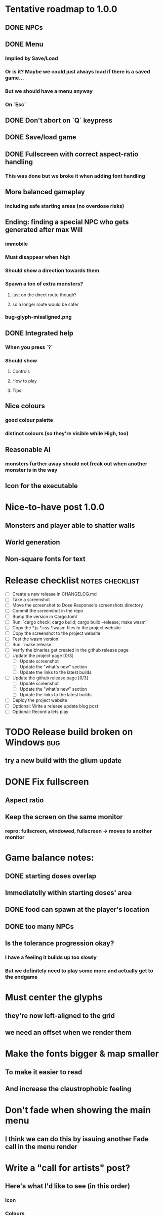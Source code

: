 * Tentative roadmap to 1.0.0
** DONE NPCs
CLOSED: [2018-01-25 Thu 13:05]
** DONE Menu
CLOSED: [2018-01-30 Tue 09:51]
*** Implied by Save/Load
*** Or is it? Maybe we could just always load if there is a saved game...
*** But we should have a menu anyway
*** On `Esc`
** DONE Don't abort on `Q` keypress
CLOSED: [2018-01-29 Mon 20:27]
** DONE Save/load game
CLOSED: [2018-02-03 Sat 08:23]
** DONE Fullscreen with correct aspect-ratio handling
CLOSED: [2018-02-04 Sun 10:09]
*** This was done but we broke it when adding font handling
** More balanced gameplay
*** including safe starting areas (no overdose risks)
** Ending: finding a special NPC who gets generated after max Will
*** immobile
*** Must disappear when high
*** Should show a direction towards them
*** Spawn a ton of extra monsters?
**** just on the direct route though?
**** so a longer route would be safer
*** bug-glyph-misaligned.png
** DONE Integrated help
CLOSED: [2018-01-25 Thu 13:05]
*** When you press `?`
*** Should show
**** Controls
**** How to play
**** Tips
** Nice colours
*** good colour palette
*** distinct colours (so they're visible while High, too)
** Reasonable AI
*** monsters further away should not freak out when another monster is in the way
** Icon for the executable
* Nice-to-have post 1.0.0
** Monsters and player able to shatter walls
** World generation
** Non-square fonts for text
* Release checklist                                         :notes:checklist:
- [ ] Create a new release in CHANGELOG.md
- [ ] Take a screenshot
- [ ] Move the screenshot to Dose Response's screenshots directory
- [ ] Commit the screenshot in the repo
- [ ] Bump the version in Cargo.toml
- [ ] Run: `cargo check; cargo build; cargo build --release; make wasm`
- [ ] Copy the *.js *.css *.wasm files to the project website
- [ ] Copy the screenshot to the project website
- [ ] Test the wasm version
- [ ] Run: `make release`
- [ ] Verify the binaries get created in the github release page
- [ ] Update the project page [0/3]
  - [ ] Update screenshot
  - [ ] Update the "what's new" section
  - [ ] Update the links to the latest builds
- [ ] Update the github release page [0/3]
  - [ ] Update screenshot
  - [ ] Update the "what's new" section
  - [ ] Update the links to the latest builds
- [ ] Deploy the project website
- [ ] Optional: Write a release update blog post
- [ ] Optional: Record a lets play
* TODO Release build broken on Windows                                  :bug:
** try a new build with the glium update
* DONE Fix fullscreen
CLOSED: [2018-02-04 Sun 10:08]
** Aspect ratio
** Keep the screen on the same monitor
*** repro: fullscreen, windowed, fullscreen -> moves to another monitor
* Game balance notes:
** DONE starting doses overlap
CLOSED: [2018-02-04 Sun 16:33]
** Immediatelly within starting doses' area
** DONE food can spawn at the player's location
CLOSED: [2018-02-04 Sun 16:33]
** DONE too many NPCs
CLOSED: [2018-02-04 Sun 17:48]
** Is the tolerance progression okay?
*** I have a feeling it builds up too slowly
*** But we definitely need to play some more and actually get to the endgame
* Must center the glyphs
** they're now left-aligned to the grid
** we need an offset when we render them
* Make the fonts bigger & map smaller
** To make it easier to read
** And increase the claustrophobic feeling
* Don't fade when showing the main menu
** I think we can do this by issuing another Fade call in the menu render
* Write a "call for artists" post?
** Here's what I'd like to see (in this order)
*** Icon
*** Colours
*** Font
*** Tiles
** Should post a demo
** Would prefer open formats
*** To keep with the open source spirit of the game
*** Something like CC-BY-SA sounds good
*** Must be available for commercial use (or at least licensed as such for me)
*** Expect zero profit but open to revenue sharing
** Post to:
*** website
*** twitter
*** g+
*** mastodon
*** maybe reddit?
* Store save in the right location for the system
** https://crates.io/crates/standard_paths
*** looks good but no mac support?
** https://crates.io/crates/xdg-basedir
* Show the next/prev page title in the help page                         :ui:
** Instead of the generic Next page / Previous page text
* "What is a roguelike?" help page                                       :ui:
** every life matters
** you'll be losing a lot
** but every death is an opportunity to learn
* Mouse support for menus                                                :ui:
* Show the current game build version in the main menu                   :ui:
** https://doc.rust-lang.org/cargo/reference/environment-variables.html
* Replace keyboard hints with a "press ? to help" msg?                   :ui:
* Investigate terminal backend
** Libraries:
*** https://crates.io/crates/termion
*** https://crates.io/crates/rustbox
*** https://crates.io/crates/easycurses
** Should be cross-platform
** Ideally no C deps (though I could live with that tbh)
* Use rect::Rectangle for the Rectangle drawcall                       :code:
* Use rect::Rectangle for Point::areas                                 :code:
* Split out the rendering functionality into a proper crate            :code:
** Call it "Charmed, I'm sure."
** Crates.io will be called "charmed"
* Disable cheating and all debug features in the published mode        :code:
** I'd like that to be a different thing from the debug/release builds though
** Say a new Cargo feature called `published`
** And that  would gate all the debug features
*** rather than the debug/release switch
** And actually rename CHEATING to DEBUG
* Add console printing to the wasm module
* Print out warnings if the js drawcalls and buffer capacities are exceeded
* Performance-tune the game
** minimise drawcalls and data transmission
** try to make sure we never have to grow our vectors
* NPCs should ignore monsters and destroy them when stepping on one    :idea:
** So this would make NPCs more like not even aware there are any monsters here
** But only when they are accompanying the player
* Pre-allocate the wasm drawcalls vecs better                          :code:
* Make `sort_drawcalls` more efficient? :code:
** I really don't like having two `reverse` calls in there
* Make the canvas drawing more performant                              :code:
** https://developer.mozilla.org/en-US/docs/Web/API/Canvas_API/Tutorial/Optimizing_canvas
** Think about reducing the Draw::Rectangle and Draw::Fade data footprint
*** by like emulating an enum or something
* Record a let's play
** would be nice to show the game in action
** people can watch it and see whether it's interesting for them
* Consider uploading "nightlies" somewhere
** We run CI on every push, let's copy the binaries somewhere
** So we can always get the latest build out to folks
** Theoretically, this could be super easy with wasm
* Make it more obvious when the player would overdose :design:ui:
** https://www.reddit.com/r/roguelikedev/comments/686dey/sharing_saturday_152/dgwl1go/
** see alphabetr's comment in that thread
** we could show the likelihood that a dose would result in overdose
** should add it to the how-to-play readme (and on the website)
** mention it in the let's play
** there's already an association between the white colour and overdose
*** let's use it
*** say when you stand next to a dose, it will blink between it's colour and white
*** and the rate of blinking will identify the likelihood that the dose will kill you
* Consider replacing Action Points with energy-based approach          :code:
** Basically, we'll want to be able to have NPCs move more slowly than the player
** So we need a speed system
** One such is described here:
*** http://journal.stuffwithstuff.com/2014/07/15/a-turn-based-game-loop/
** It's not necessarily about AP/Energy-based
*** we just need a way to be able to "build" some action up across turns
*** but it does kind of seem to me that maybe AP is not the right mental model here
*** because you don't generally store up APs (with a few exceptions)
** One place to use this would be: friendly NPCs more half as slow to be more approachable
*** Right now we just stop them when they're nearby
*** But it would be more lively/dynamic if they still moved just more slowly
* Have Anxieties be able to destroy the terrain                        :idea:
** I'd love to have a monster that does that
** And Anxiety is already red (the colour of the shattering explosion)
** Breaking a wall should take one turn so it's twice as slow as empty terrain
** And then we'd just give the same ability to the player with the "pickaxe"
* Special "gun" equipment                                              :idea:
** changes the movement behaviour:
When there is a monster in the direction of the movement (within 4
tiles), shoot a ray that kills all monsters in its path instead of
moving in that direction.
** infinite "ammo"
** can't be unequipped/dropped
** relatively rare (think jetpack in spelunky)
** takes 1 action point
* Special "pickaxe" equipment                                          :idea:
** can't be unequipped/dropped
** bumping into a solid/blocking tile (i.e. "tree") destroys it
** takes 1 action point
* Make the NPCs "angry" when you "hit" them                            :idea:
** Right now, nothing happens when you bump into them
** So instead, let's make them faded like when you get High for a few turns
* Irresistible doses don't always atract                           :bug:idea:
** Seems that when there is a normal dose in the irresistible area we can break free
** I'll need to test the exact parameters of this
** But maybe we'll want to keep it there as an "easter egg rule"?
* Add an icon to the generated executable on Windows
** window execs can have an icon embedded
** http://stackoverflow.com/questions/708238/how-do-i-add-an-icon-to-a-mingw-gcc-compiled-executable
* Rework the animation system                                          :code:
** Right now it's a bunch of boxed traits and we have to match on dose type
** It would be easier if we could just specify the type of animation to the dose and have a function produce the right struct
** We could also support multiple animations, which would let us compose a cross animation by:
*** square explosion of 1 diagonal area + 2 (or 4) horizontal animation lines
* The screen sometimes scrolls earlier than it should                   :bug:
** I've noticed this with horizontal scrolls, but it may be vertical too?
* Need to keep moving while waiting on the victory counter           :design:
** Right now, the best strategy is to dance around a save spot, doing nothing
** We need to force the player to keep moving
** Some ideas:
*** Get the monsters into a frenzy and start attacking the player
*** Only count "sobriety points" when a new ground is explored
**** This is hard to discover so I'm not keen
*** Give the player a goal they can achieve only while sober
**** Say talking to a family NPC
**** Show an arrow to the NPC?
* Change the High colours/effect
** Using the same colour as the doses makes them easy to miss
** Consider adding some orange or whatnot instead
** some inspiration: http://www.printmag.com/design-inspiration/acid-aesthetic-history-of-psychedelic-design/
* Show the anxiety counter in the UI                                :ui:idea:
** this will make it clearer to figure out that you want to keep hunting the Wills
** We can start by showing will with a decimal counter
** Or a "next will" progress bar
* Select the final font / fonts                                          :ui:
** http://programmingfonts.org/list
** FYI Hero Trap uses "Dejavu Sans, monospace" and it looks pretty neat
* Investigate adding sound to the game                                 :code:
** Not sure about ambient music, but sound effects might be neat
** We can look at rodio
*** https://crates.io/crates/rodio
* When there's no dose in sight and you're withdrawn, point in a general direction :idea:
** But only when you have no doses and no food
** I.e. this is to stop you from being completely fucked
** Because right now in that state you just have to wander randomly and hope
* Distribute the doses based on a pattern                       :mapgen:idea:
** First I thought just put them across some jagged lines the player can follow
** But how about doing a tree-like or better yet (since we're 2D) neuron-like structure?
** It would give some structure to the map, the centres would have interesting clusters
** And if the player ever figures it out, might be cool
* Items that could reduce the dose effect                              :idea:
** from strike:
#+BEGIN_QUOTE
Other ideas and dynamics that come to mind: antabus would contradict
alcohol, stims vs downers, psychedelics (and a bad trip, depending on
what you encounter while high, might lower your craving for a next
dose but hurt your peace of mind or other stats), add paranoia and
other stats, make the player's psychological and physiological
conditions more detailed and readable (feels like blundering in a
black box atm).
#+END_QUOTE
** don't need to think about this too hard for now
** just create an item called "antidose" (yep, antidote pun)
** read up on the stuff mentioned in the quote for inspiration
** but initially, just disable post-high withdrawal (and maybe switch to sober immediately)
** there are meds that ease withdrawal effects
*** so maybe you're still withdrawn, but the screen wouldn't go dark so much
*** and the fov would not reduce so much
*** and it'd take more time for you to die (or maybe you wouldn't die at all, just transition to sober)
* Spending a long time in the "normal" state can add Will :idea:
* Adding a bad trip                                                    :idea:
** Small chance of that happening
** But would make things actually worse for the duration of the dose
** What would happen if you took another dose by then?
*** normal High but you risk overdosing yourself
* Victory condition: dose ascension                                    :idea:
** from strike:
#+BEGIN_QUOTE
An alternate victory condition could be "Ascension". When you combine
all sorts of chemical fireworks flowing in your veins and brains just
the right way and don't die in the process, you'll unlock the secrets
of the mind and become a badass ghost! :o) Maybe there could be a
key/enabler/artifact or more steps and hints, depending on what theme
you wanna go with. Aliens might be interesting (like the mysterious
complex drug is secretly an alien tech, for instance). The game might
indicate how your body morphs funny and how you feel strange and "hear
voices" etc., pulling you in one direction or the other. I don't think
I can think of a third option. Except maybe if you wanted to take this
route and make the path to ascension more complex, add distractions
and false drugs that lure you astray and kill your brain cells, making
it more difficult or something. Perhaps dreamy entheogens versus hard
stims  or whatnot, I dunno. // do research to get inspiration, wiki
and psychonaut websites are gonna be a goldmine, I'd say :p
#+END_QUOTE
** That's basically fantasy land so I'm not sure how I feel about this
*** I kind of like the idea because it provides an addict victory condition
*** Doesn't necessarily be a fantasy (consider the "golden shot" or whatever it's called)
*** Train your will enough so you can collect doses and then down like a 100 at a same time?
* Victory condition: stable addict                                     :idea:
** Train yourself enough to be able to carry doses around
** Explore the world?
** Maybe find something that you wouldn't be able to otherwise
** "I've stopped smoking but I have a cigarette once a year"
* Make the doses more interesting                                    :design:
** Right now they're kind of bland: just increase SoM
** from strike:
#+BEGIN_QUOTE
perhaps pick one really interesting (or invent a new hypothetical one)
that has useable body and mind feedback for gameplay - sky's the
limit. But a generic "something you're addicted to" is too 'meh' for a
game. Some backstory would add a lot to the experience, too.
#+END_QUOTE
* Mouse support                                                        :idea:
** Click on an inventory item to use it
** Click on a path to step one way towards it?
* Consider using just the cardinal movement                            :idea:
** Diagonals are hard on the beginners
** Maybe a mouse?
* Add a tutorial or something                                          :idea:
** Either a help doc or a tutorial or something to help the beginners
* Medication or sobriety badges                                        :idea:
** Instead of the 12-step bullshit
** You could come visit these centres
*** they'd feed you and somehow help you to combat the addiction
*** you could get sobriety bonuses (e.g. will increase, etc.)
* Effects for gaining/losing will                                        :ui:
** graphics (render it as a bar)
** consider displaying the partial will
*** say you have `Will = 5` but you've also killed three Anxieties, so your Will is more like `5.3`
*** maybe display the equivalent of the `.3` portion as a lighter bit on the Will progress bar
*** and as it gets closer to `1.0` its colour would get closer and closer to the "real Will colour"
** sound
* Longer-term developments of the addiction/state of mind            :design:
** like what can you do if you put off getting doses for long
** what happens when your tolerance builds up
** ideally, I'd like the gameplay to change substantially as you progress based on how you play
** also ideally with like different "gameplay curves" -- but all systems driven
* Get a small amount of "food effect" (SoM points when not high) on killing a Hunger :idea:
** Could encourage players to seek them out
** But it's obviously dangerous
** And it may cost you food if you overestimate (which fits fighting hunger)
* Ideas about the main scope / goals of the game                     :design:
Finding out food and collecting it is good. More items to collect? Maybe stuff
that changes the gameplay in some way? Like the items in spelunky.

We should have some endgoal. Thematically, I can only thinking of curing the
addiction, but that seems like something of an optional difficult goal (e.g.
Hell in Spelunky). And anyway, how are we going to deal with this? Some items to
find/pick up? I was thinking something like the 12 step program but that isn't
bullshit.

Maybe finding people and getting their forgiveness/acceptance? And/or more
generally: dealing with your past.

Maybe in terms of the non-curing way... I don't know. What does an addict want?
Read through the wiki and some real stories? Despite the Marla Daniels quote,
I'd like there to be a way to complete the game. Something that keeps you exploring.

Or let's make it a survival/exploration sim. That would put a lot of the game
into the worldgen (and systems) but it seems like it could fit this. Consider
e.g. removing almost all monsters from an area, see how it plays.

Anyway, let's start with making the world bigger then one screen without actually
changing anything else at the moment. And then play it for a while and see what happens.

* Depression only moves by 2 squares when following the player         :idea:
** When idle, it would only have 1 action point
** This ties into a more general idea of idle monsters and more complex AI
* Monsters that can modify the environment                             :idea:
** unblock passages
** block passages
** teleport the player?
* Gameplay beyond the first screen
** We need a greater pressure for exploration and leaving the area.
*** In my current playthroughs I just never care enough to leave.
*** consider tweaking the intoxication gain and drop to create stronger pressure
** Add different worlds the player can go to when leaving the map
*** this could either be completely random
*** or there may be a fixed or semi-fixed sequence (e.g. 2 tree worlds, than two other worlds, then three different worlds, etc.)
*** Some notes on different world generation:
http://gamedev.stackexchange.com/questions/31241/random-map-generation/31245#31245
** consider restricting the possible ways to leave the map
** Split a large map into sections generaded from the initial seed and their positions from center
*** My (probably fast) ad-hoc concoction:
#+BEGIN_SRC
fn position_based_seed(initial_seed: u32, x: i32, y: i32) -> u32 {
    let high = (x as u16) as u32;
    let low = (y as u16) as u32;
    let encoded_pos = high << 16 | low;
    initial_seed ^ encoded_pos
}
#+END_SRC
**** fast but produces low values for low inputs
*** Better: just feed the inputs through a hash
*** Maybe use the integer hash function by Thomas Wang
*** http://web.archive.org/web/20071223173210/http://www.concentric.net/~Ttwang/tech/inthash.htm
* More effects on High                                                 :idea:
** monsters get weaker (Dempression moving by one step per turn)
** dynamic / changing environment?
* Don't allow suicide (if there's a way to avoid it)                     :ui:
** e.g. fatfingering the arrow when the Depression is near
* save & exit/load game                                                  :ui:
** see how nethack 4 does it:
** https://www.reddit.com/r/roguelikedev/comments/3jk3xm/faq_friday_20_saving/
** could we use something similar?
* Display the player's explored area on death                            :ui:
** As in, how many tiles they've explored
** Might be a bit tricky to calculate
** But it's another neat potential score thingy
** Isn't this more or less the same thing as the number of turns?
*** Not really -- this penalizes staying on the same place too long
* Pure terminal renderer                                                 :ui:
** We've already added a PoC using Rustbox
** Alternative library: Termion
*** http://ticki.github.io/blog/making-terminal-applications-in-rust-with-termion/
** TODO Refresh the screen on restart
** TODO Refresh the screen on motion
** TODO Add colours
** TODO Make the engines switchable (instead of running side by side)
** TODO Handle debug messages
*** Write them to log or something?
*** Or maybe just ignore that issue once the terminal is an optional thing
* Fade out Shadows & Voices when dying after attack                      :ui:
** fade to Color{r: 0, g: 0, b: 0} in 400ms
* Doses should show a glowing animation                                  :ui:
** i.e. moving between two corolurs
* Better display the movement of D monsters                              :ui:
** they're moving too fast currently (FPS dependent)
** we should show a path trail
** and also slow them down (visually -- so like they move every say 200ms, not every tick)
** this works now in the cheat mode but it's ugly
** we'll probably need to fade the "trail" out or something
* Smooth-out animations for the fade-out when growing Withdrawn          :ui:
** right now, they are discrete: from fade 50 to 45 in one frame
** better make it a fade animation of say 50ms or so
* Change the rate of the `High` animation based on intoxication          :ui:
** (very high: fast-paced, should slow down on the way to sobriety)
* Make the graphics on Overdose death glitchy                            :ui:
* Better radious / FoV calculation                                     :code:
Instead of looking at the points' coordinates, look at the actual (pixel) space
each tile represents. The tiles are not points but squares with an area. This
should provide a visually better result (but will be harder to compute).
* Pick a good colour palette                                             :ui:
** Fun16 by DawnBringer
*** http://pixeljoint.com/pixelart/95350.htm
** DB32 by DawnBringer
*** http://pixeljoint.com/forum/forum_posts.asp?TID=16247
** Arne's 16-bit palette:
*** http://androidarts.com/palette/16pal.htm
** Paul Tol's palette for colour blind people
*** https://personal.sron.nl/~pault/
** A colour wheel for generating palettes
*** http://paletton.com/
* Add the Marla Daniels quote                                            :ui:
** When the game is launched and there aren't any saves, it should just jump into the play
*** (that was the genius of Braid)
*** (we can use the unexplored area to show help/hints)
** Any other time, we'll show the menu with the quote & the load-game option
** Possibly, we may show it during player's death, if it makes sense
* Effects when being hit/death                                           :ui:
** colour fade (or something) on stun, removed will, death, etc.
** sound
* Change player's colour on stunned/panicked                             :ui:
* Make sure we're accessible to colour blind people                      :ui:
** Means a terminal mode
** Make sure the cursor always stays at the player character's position
* Use a config file                                                    :code:
** The game's configuration will be portable and relatively easy to modify
** We could use libtcod's config
*** http://doryen.eptalys.net/data/libtcod/doc/1.5.1/html2/parser_run.html?c=true
*** not portable if we ever switch to other backengs (like glium)
**** which we did
** Probably something like TOML instead
*** Has a solid Rust implementation (because Cargo)
*** Supports comments
*** Fairly easy to read & edit
*** Can we update it while preserving comments?
** Examples:
*** font path
*** font size
*** fullscreen (yes/no)
*** key bindings
*** colour-blind mode (yes/no)
*** location to the replays
*** location to the saved games?
* Notes on screen casts/recording
** Use Kazam
** Make sure the FPS are set to 60
** It makes smooth clean .mp4 videos with no warnings from MPV during playback
* Archive                                                           :ARCHIVE:
** DONE Taking a dose must always save from Depression
CLOSED: [2016-10-07 Fri 21:25]
:PROPERTIES:
:ARCHIVE_TIME: 2016-10-07 Fri 21:25
:END:
** DONE Eating food must always save from Derpession
CLOSED: [2016-10-07 Fri 21:25]
:PROPERTIES:
:ARCHIVE_TIME: 2016-10-07 Fri 21:25
:END:
** DONE Background around a dose should glow in the Irresistible radius
CLOSED: [2016-10-07 Fri 22:18]
:PROPERTIES:
:ARCHIVE_TIME: 2016-10-07 Fri 22:18
:END:
** DONE Remove the duplicate irresistible radius formula calculation
CLOSED: [2016-10-08 Sat 13:10]
:PROPERTIES:
:ARCHIVE_TIME: 2016-10-08 Sat 13:10
:END:
** DONE Remove the duplicate coordinates projection calculation in irresistible dose
CLOSED: [2016-10-08 Sat 13:22]
:PROPERTIES:
:ARCHIVE_TIME: 2016-10-08 Sat 13:22
:END:
** DONE CRASH when going somewhere left
CLOSED: [2016-10-08 Sat 14:29]
:PROPERTIES:
:ARCHIVE_TIME: 2016-10-08 Sat 14:29
:END:
cargo run -- replay-2016-10-08T13\:20\:21.431
** DONE Finer indicator of the state of mind
CLOSED: [2016-12-05 Mon 22:25]
:PROPERTIES:
:ARCHIVE_TIME: 2016-12-05 Mon 22:25
:END:
*** let's split the three states (high, sober, withdrawal)
*** have a progress bar for each
*** you replenish high by doses, when it drops to zero -> withdrawal
*** you replenish sober & withdrawal with food
*** normal going to zero -> withdrawal
*** withdrawal going to zero -> death
*** withdrawal going up -> sober
** DONE UI: make the sidebar a different colour so it's visually distinct
CLOSED: [2016-12-05 Mon 23:32]
:PROPERTIES:
:ARCHIVE_TIME: 2016-12-05 Mon 23:32
:END:
** DONE BUG: Crash on overdose
CLOSED: [2016-12-06 Tue 00:27]
:PROPERTIES:
:ARCHIVE_TIME: 2016-12-06 Tue 00:27
:END:
** DONE BUG: The screen doesn't move when going to the right edge
CLOSED: [2016-12-08 Thu 20:31]
:PROPERTIES:
:ARCHIVE_TIME: 2016-12-08 Thu 20:31
:END:
*** And but the world there still exist, so a Depression can kill you without you seeing it coming
** DONE The FOV circle should never extend beyond the edge of the screen
CLOSED: [2016-12-08 Thu 20:31]
:PROPERTIES:
:ARCHIVE_TIME: 2016-12-08 Thu 20:32
:END:
*** I.e. the player should always be able to see the full extent of their field of view
*** Which means we should trigger the screen scroll before that happens
*** And to make things predictable, let's scroll precisely when the field of view would be outside
*** That way the player can learn & anticipate it instead of being surprised
** DONE A high-enough Will will let you pick up & carry doses in your inventory
CLOSED: [2016-12-09 Fri 00:20]
:PROPERTIES:
:ARCHIVE_TIME: 2016-12-09 Fri 00:20
:END:
*** DONE Differentiate between normal and strong doses
CLOSED: [2016-12-08 Thu 23:53]
*** DONE But if it drops below that limit and you're carrying, you'll automatically consume a dose every turn, which will likely kill you.
CLOSED: [2016-12-09 Fri 00:20]
** DONE Victory condition: cure addiction
CLOSED: [2016-12-09 Fri 21:53]
:PROPERTIES:
:ARCHIVE_TIME: 2016-12-09 Fri 21:53
:END:
*** Do *something* that will cure the addiction somehow
*** Read up on curing addiction and see if there's any inspication
*** how about reaching max will & spending certain amount of time being sober?
**** when you reach max Will, we'll show a progress bar towards victory
**** going to Withdrawal or High will reset the bar
** DONE BUG: Large doses have no irresistible area
CLOSED: [2016-12-11 Sun 17:36]
:PROPERTIES:
:ARCHIVE_TIME: 2016-12-11 Sun 17:37
:END:
** Reduce the max Will to 5
:PROPERTIES:
:ARCHIVE_TIME: 2016-12-11 Sun 21:18
:END:
*** We'll have to re-balance everything ultimately anyway
*** But given the content in the game right now, 5 is much more likely to get you anywhere
** DONE Slightly increase the normal dose frequency?
CLOSED: [2016-12-11 Sun 21:19]
:PROPERTIES:
:ARCHIVE_TIME: 2016-12-11 Sun 21:19
:END:
*** We'll have to re-balance everything ultimately anyway
*** But maybe having more doses would be a nice way to prevent early deaths and show tolerance increase
** DONE tcod-rs wrong asserts in console::root::rect
CLOSED: [2016-12-12 Mon 23:04]
:PROPERTIES:
:ARCHIVE_TIME: 2016-12-12 Mon 23:04
:END:
*** Unable to fill the last column and row because of an incorrect assert
*** Log a github issue
*** DONE Fix upstream
CLOSED: [2016-12-12 Mon 23:04]
*** DONE Remove the dimensions - (1, 1) workaround in engine.rs
CLOSED: [2016-12-12 Mon 23:04]
** DONE tcod-rs missing get_default_background color:
CLOSED: [2016-12-12 Mon 23:04]
:PROPERTIES:
:ARCHIVE_TIME: 2016-12-12 Mon 23:04
:END:
*** Log a github issue
*** DONE Fix upstream
CLOSED: [2016-12-12 Mon 23:04]
*** DONE Remove the tcod_sys unsafe workaround in engine.rs
CLOSED: [2016-12-12 Mon 23:04]
** DONE BUG: Hunger is harmless while High
CLOSED: [2016-12-13 Tue 16:34]
:PROPERTIES:
:ARCHIVE_TIME: 2016-12-13 Tue 16:34
:END:
** DONE Code improvement: helper functions to RangedInt
CLOSED: [2016-12-13 Tue 19:01]
:PROPERTIES:
:ARCHIVE_TIME: 2016-12-13 Tue 19:01
:END:
*** is_max(&self) -> bool
*** set_to_min(&mut self)
*** set_to_max(&mut self) -- are we actually using this one??
** DONE End-goal
CLOSED: [2016-12-14 Wed 13:48]
:PROPERTIES:
:ARCHIVE_TIME: 2016-12-14 Wed 13:48
:END:
*** We've implemented a victory condition now and have a few more fleshed out -- closing this
*** Play until you die is fun while testing but we should have something to achieve
*** Something along the lines of 12 steps?
**** though I'm not fond of those
**** but like some discrete steps/things to find
**** multiple endings? Fixing your addiction being the hardest one.
** Overdose doesn't seem to be having any effect                       :bug:
:PROPERTIES:
:ARCHIVE_TIME: 2016-12-30 Fri 19:00
:END:
*** When debugging, `player.alive()` is clearly false on overdose
*** But the GUI nor the game seem to pick up on it
** DONE Handle the monsters issue                                     :code:
CLOSED: [2017-01-06 Fri 22:24]
:PROPERTIES:
:ARCHIVE_TIME: 2017-01-06 Fri 22:24
:END:
Before the new World order, all the monsters were held in a single Vec
that was separate from the level, but the Level had a map of Position
-> Monster ID.

That way, we could mutably iterate over the monsters for their AI
routines while being able to look at the surrounding area including
monsters that would block movement/pathfinding, etc.

Right now, the monsters are stored within each World Chunk though.

That means to iterate over the monsters, we need to borrow the whole
World mutably, which precludes looking at the level or surrounding
chunks.

Requirement:

1. A monster sees the player nearby in another chunk
2. It finds a path (not trampling over other monsters) towards the player
3. It walks the path step by step
4. It hits the player
5. After the attack, it disappears


Rough code outline:

For each monster visible area + 10 tiles:
    - run monster AI:
      - check distance to player
      - howl
      - find path towards the player
    - do the action AI decided (walk, attack, wait)
      (needs to happen before we process the next monster)
      (may involve moving to another chunk)

- We want to chunkify the monsters and items and everything else, too


let monster_positions = world.monster_positions_within_area(left_top - 10, bottom_right + 10).collect();
for pos in monster_positions {
    let (ai, action) = {
        let monster = world.monster_on_pos(pos).clone();  // NOTE: this frees the world borrow
        monster.act(player_pos, world, rng)  // NOTE: this is read-only action so the clone is all right
    };

    // TODO: assign the AI state here!
    // TODO: process the action here!
}


Potential solutions:

1. Iterate internally, process monsters with a callback

We do this for the rendering currently.

2. Process monsters immutably, return a list of actions to be performed later.

This is the general idea in gamedev, but would the fact that the world
needs to be mutable interfere here?

Also, one monster's movement can block another one following it. So we
should probably process the monsters one by one.

3. Analogous to what we do now: keep monsters separately, update the
   world when their position changes

This will require making the Monsters vector availeble to World for
writing or for the chunks to be created explicitly (so we can add the
newly-generated monsters to the main Vec).
** DONE The Depression only moves by one space                         :bug:
CLOSED: [2017-01-06 Fri 22:43]
:PROPERTIES:
:ARCHIVE_TIME: 2017-01-06 Fri 22:43
:END:
** DONE The intoxication animation is no longer visible                :bug:
CLOSED: [2017-01-07 Sat 23:16]
:PROPERTIES:
:ARCHIVE_TIME: 2017-01-07 Sat 23:16
:END:
** DONE The initial player's area is no longer safer + food and doses  :bug:
CLOSED: [2017-01-09 Mon 19:58]
:PROPERTIES:
:ARCHIVE_TIME: 2017-01-09 Mon 19:58
:END:
** DONE CRASH                                                          :bug:
CLOSED: [2017-01-09 Mon 20:15]
:PROPERTIES:
:ARCHIVE_TIME: 2017-01-09 Mon 20:15
:END:
*** cargo run -- replays/replay-2017-01-09T20-08-08.261
*** 'Monster should exist on this position'
** DONE Make the map "infinitely large"                          :code:idea:
CLOSED: [2017-01-12 Thu 11:20]
:PROPERTIES:
:ARCHIVE_TIME: 2017-01-12 Thu 11:20
:END:
*** We have an artificial limit on the map size now
*** Basically because of performance issues
*** I've frequently bumped into the end of the map
*** So let's fix the performance and make the map big enough size
** DONE Intoxication animation should not be visible on death          :bug:
CLOSED: [2017-01-12 Thu 17:28]
:PROPERTIES:
:ARCHIVE_TIME: 2017-01-12 Thu 17:29
:END:
** DONE Add vi-keys                                                :feature:
CLOSED: [2017-01-17 Tue 00:01]
:PROPERTIES:
:ARCHIVE_TIME: 2017-01-17 Tue 00:01
:END:
*** h/j/k/l mean left/down/up/right
*** y/u mean top-left/top-right
*** n/m mean bottom-left/bottom-right
** DONE The game hangs in some circumstances for some reason           :bug:
CLOSED: [2017-01-19 Thu 21:57]
:PROPERTIES:
:ARCHIVE_TIME: 2017-01-19 Thu 21:57
:END:
*** replay: BUG-hang.txt
*** not sure why yet, but when it runs, it needs to be `kill -9`d
*** When the path to the target is blocked, the algorithm tries to explore the entire world.
*** Fixed by setting an upper limit to the amount of calculations it does.
** DONE Add fullscreen on pressing Alt + Enter                     :ui:code:
CLOSED: [2017-01-28 So 15:55]
:PROPERTIES:
:ARCHIVE_TIME: 2017-01-28 So 15:55
:END:
*** We used to have it but had to disable it during the multiple backends work
*** How do we set it? It's not a draw call per se
*** Maybe have another vec for "engine commands"? What else would we do there though?
** DONE The colours in the glium backend look washed compared to tcod/piston :bug:
CLOSED: [2017-02-01 St 08:46]
:PROPERTIES:
:ARCHIVE_TIME: 2017-02-01 St 08:46
:END:
** DONE Fade and Rectangle are not implemented for the glium backend   :bug:
CLOSED: [2017-02-01 St 21:02]
:PROPERTIES:
:ARCHIVE_TIME: 2017-02-01 St 21:02
:END:
** DONE Compile the rendering backends conditionally                  :code:
CLOSED: [2017-02-02 Čt 18:41]
:PROPERTIES:
:ARCHIVE_TIME: 2017-02-02 Čt 18:41
:END:
*** Use cargo features to select which backends (tcod, rustbox, glium, piston) to even compile
*** Would make things easier for clone/cargo run and distribution
*** Glium is going to be the default
*** In the end, I'll probably ditch everything else, but it'll be useful for comparison for now
** DONE The glium backend blends dots (empty space) with whatever else is there :bug:
CLOSED: [2017-02-03 Pá 16:30]
:PROPERTIES:
:ARCHIVE_TIME: 2017-02-03 Pá 16:30
:END:
** DONE The glium backend doesn't pass FPS to the update function      :bug:
CLOSED: [2017-02-04 So 18:18]
:PROPERTIES:
:ARCHIVE_TIME: 2017-02-04 So 18:19
:END:
** DONE The SoM bar is no longer visible                               :bug:
CLOSED: [2017-02-04 So 18:54]
:PROPERTIES:
:ARCHIVE_TIME: 2017-02-04 So 18:54
:END:
*** Did we miss that with the latest reordering?
** DONE The explosion animation shows lower area than it actually has  :bug:
CLOSED: [2017-02-04 So 20:11]
:PROPERTIES:
:ARCHIVE_TIME: 2017-02-04 So 20:11
:END:
** DONE Improve the statistics we gather                              :code:
CLOSED: [2017-02-05 Ne 16:20]
:PROPERTIES:
:ARCHIVE_TIME: 2017-02-05 Ne 16:20
:END:
*** DONE option to replay at full speed (so we don't get the idle stats)
CLOSED: [2017-02-05 Ne 16:20]
*** DONE calculate & display mean and average durations
CLOSED: [2017-02-05 Ne 15:26]
*** DONE keep track of wider variety of the worst time offenders
CLOSED: [2017-02-05 Ne 15:26]
** DONE Replays are sometimes broken                                   :bug:
CLOSED: [2017-02-06 Po 21:12]
:PROPERTIES:
:ARCHIVE_TIME: 2017-02-06 Po 21:12
:END:
*** I don't know why but sometimes the replay functionality is broken
*** so the playback behaves differently from the original play
** DONE The monster's path is recalculated every turn                  :bug:
CLOSED: [2017-02-07 Út 19:39]
:PROPERTIES:
:ARCHIVE_TIME: 2017-02-07 Út 19:39
:END:
*** With the path visualisation, it's clearly visible now
*** Every turn, the monster choses a random path and recalculates
*** Thus, making their movement basically equally random as before only much slower ffs
** DONE Depression sometimes doesn't follow the player                 :bug:
CLOSED: [2017-02-07 Út 20:29]
:PROPERTIES:
:ARCHIVE_TIME: 2017-02-07 Út 20:29
:END:
*** Sometimes I see it (and it should see me) and it just stands there
*** I'm guessing it's something to do with the world chunks
**** Could be pathfinding, too but I don't remember it being a problem before the chunks
*** Actually, it looks like it's just the depression moving there and back
*** And we see it because the visibility limit can be greater
*** So really, the monsters should all just set a more distant target and follow it
*** Instead of moving randomly
** DONE High score for the number of doses collected                  :idea:
CLOSED: [2017-02-08 St 16:19]
:PROPERTIES:
:ARCHIVE_TIME: 2017-02-08 St 16:23
:END:
*** Would be a cool incentive for the end game
*** The players might even consider prolonging it
*** While obviously carrying danger because of the loss of Will and Depressions
** DONE Track the continuous High                                     :idea:
CLOSED: [2017-02-08 St 16:19]
:PROPERTIES:
:ARCHIVE_TIME: 2017-02-08 St 16:23
:END:
*** think of something that would make the player want to not break the cycle
*** Show at the end of the game screen
** Random chance that explosion destroys a wall, too?
:PROPERTIES:
:ARCHIVE_TIME: 2017-02-08 St 16:28
:END:
*** I think this is superseded by the horizontal/diagonal ray doses
** Ghost-like NPC becoming corporeal                                  :idea:
:PROPERTIES:
:ARCHIVE_TIME: 2017-02-08 St 16:29
:END:
*** When being High, the player would see these ghost NPCs moving through the world
*** When being sober, they'd become more and more corporeal
*** Could point the player towards interesting places/end-game conditions, etc.
** Limited map size that the player has to explore [map alternative]
:PROPERTIES:
:ARCHIVE_TIME: 2017-02-08 St 16:30
:END:
*** spanning multiple screens
*** but not infinite
*** we'd have some sort of goal to find/accomplish there
*** that would simplify our entity handling and mapgen
*** The screen would be a view into that map
**** still need to figure out how to move inbetween screens
** DONE Idle monsters select more distant destinations                :idea:
CLOSED: [2017-02-08 St 16:30]
:PROPERTIES:
:ARCHIVE_TIME: 2017-02-08 St 16:30
:END:
*** This should make it seem more realistic
*** No longer just moving randomly back and forth
** improve level generator not to create blocked entities
:PROPERTIES:
:ARCHIVE_TIME: 2017-02-08 St 16:30
:END:
*** Actually, with the wall-destroying ray-based doses, we can just keep it in
*** The player would look for means of destroying the wall if it had food/dose/anxiety in
** DONE Better effects on player's death                                :ui:
CLOSED: [2017-02-08 St 16:32]
:PROPERTIES:
:ARCHIVE_TIME: 2017-02-08 St 16:32
:END:
*** Fade out to red/black completely
*** Uncover the entire map (with a reverse fade)
**** with full colours
**** showing player's corpse
** DONE Maybe have a notion of a Timer struct?                        :code:
CLOSED: [2017-02-08 St 16:41]
:PROPERTIES:
:ARCHIVE_TIME: 2017-02-08 St 16:41
:END:
*** first pass just set the time and drop to zero.
*** no need to store (maximum, elapsed) Durations then
** The "High" animation just kills the framerate on uncovered screen  :code:
:PROPERTIES:
:ARCHIVE_TIME: 2017-02-08 St 16:41
:END:
** DONE Add a new type of dose with different effects                 :idea:
CLOSED: [2017-02-08 St 21:41]
:PROPERTIES:
:ARCHIVE_TIME: 2017-02-08 St 21:41
:END:
*** it would show as a different letter
*** with a different colour (red?)
*** it's own tolerance
*** different effect on consumption (not explosion)
**** how about shooting rays in cardinal / diagonal directions?
**** could be two versions of the "same type" just like normal/strong dose now
**** the rays would destroy everything in their path -- including walls
**** the characters would be `+` and `x` for cardinal and diagonal rays
*** Implemented the `+` dose, adding the other one as a separate item
** DONE Add a Diagonal Shattering Dose                                :idea:
CLOSED: [2017-02-16 Čt 17:02]
:PROPERTIES:
:ARCHIVE_TIME: 2017-02-16 Čt 17:03
:END:
*** Similar to the CardinalDose its explosion destroys everything in its path
*** But the explosion moves in the diagonal lines
** DONE Make the shattering doses' irresistible area different        :idea:
CLOSED: [2017-02-16 Čt 19:27]
:PROPERTIES:
:ARCHIVE_TIME: 2017-02-16 Čt 19:27
:END:
*** They have basically the same area as the small doses right now
*** It would be really neat if they were something inbetween
** DONE Create a 1-tile radius of monster killing AoE for shattering doses
CLOSED: [2017-02-16 Čt 22:38]
:PROPERTIES:
:ARCHIVE_TIME: 2017-02-16 Čt 22:38
:END:
*** basically like with food/normal doses but only 1 tile around the dose
*** That means that the immediate vicinity of the dose is always protected
*** but the main effect is still the cardinal/diagonal tendrils of shattering
** DONE Show stats only while cheating                                  :ui:
CLOSED: [2017-02-23 Thu 18:11]
:PROPERTIES:
:ARCHIVE_TIME: 2017-02-23 Thu 18:12
:END:
*** that means the FPS, dt and the recent frame durations
*** useful for when we're recording things
*** eventually we may want to have stats and cheating as separate things, but this will do for now
** DONE Make a new release
CLOSED: [2017-03-12 Sun 15:47]
:PROPERTIES:
:ARCHIVE_TIME: 2017-03-12 Sun 15:47
:END:
*** DONE verify the muslbuilds
CLOSED: [2017-02-25 Sat 13:19]
**** broken -- the glium window doesn't seem to work?
*** DONE verify the windows builds
CLOSED: [2017-02-25 Sat 13:19]
*** DONE verify the linux builds
CLOSED: [2017-02-25 Sat 13:25]
*** DONE ask Martin about the windows builds
CLOSED: [2017-02-26 Sun 09:49]
**** minwg fine
**** msvc nope
*** DONE remove the "fonts" folder from the ci build  systems
CLOSED: [2017-02-25 Sat 13:25]
*** DONE kick-off build 0.4.0 (with the font/image fix)
CLOSED: [2017-02-25 Sat 13:25]
*** DONE write release notes
CLOSED: [2017-02-26 Sun 10:45]
*** record a let's play
*** DONE publish on the website & blog
CLOSED: [2017-02-27 Mon 20:29]
** DONE Test the OSX build
CLOSED: [2017-03-12 Sun 15:47]
:PROPERTIES:
:ARCHIVE_TIME: 2017-03-12 Sun 15:47
:END:
*** rope someone into trying it out:
**** does it crash?
**** does it respond to keyboard events?
**** do the animations run smoothly?
**** does it show a separate console window like the Windows build?
*** alternatively: buy a mac /o\
*** Honza said it worked fine. Thanks, Honza!
** DONE Shattering doses don't appear in the inventory              :bug:ui:
CLOSED: [2017-03-12 Sun 18:35]
:PROPERTIES:
:ARCHIVE_TIME: 2017-03-12 Sun 18:35
:END:
*** Make sure that every new item forces us to handle the inventory list
** DONE Carrying small doses in inventory should be possible earlier than the large ones :idea:
CLOSED: [2017-03-12 Sun 20:52]
:PROPERTIES:
:ARCHIVE_TIME: 2017-03-12 Sun 20:52
:END:
*** Right now they're all only pickable at the highest Will
** DONE Show main keyboard controls                                     :ui:
CLOSED: [2017-03-14 Tue 20:08]
:PROPERTIES:
:ARCHIVE_TIME: 2017-03-14 Tue 20:08
:END:
*** Similar to Braid though I don't think we can be as subtle with it
*** Show a little square for each key that does a movement
*** In the 8 movement directions, close to the window screen
** DONE Verify we've used all commands in the replay log
CLOSED: [2017-03-19 Sun 12:52]
:PROPERTIES:
:ARCHIVE_TIME: 2017-03-19 Sun 12:52
:END:
*** See log replay-2017-03-19T12-09-42.307
*** It ends way to soon
** DONE Verify the monster positions in the replay log
CLOSED: [2017-04-09 Sun 12:34]
:PROPERTIES:
:ARCHIVE_TIME: 2017-04-09 Sun 12:35
:END:
*** See log replay-2017-03-19T12-09-42.307
*** It ends way to soon
*** We've added monster verification to the replay
** DONE Replay de-sync again                                           :bug:
CLOSED: [2017-04-09 Sun 12:34]
:PROPERTIES:
:ARCHIVE_TIME: 2017-04-09 Sun 12:35
:END:
*** replay-2017-03-15T08-45-06.733
*** write a "fuzzer" for replay synchronisation issues
*** now's a good time because we clearly have a bug
*** ideally, the fuzzer should just generate random inputs without much thought
*** so let's add an invincibility mode so we can just keep going
*** `make fuzz`
**** generate an inputs file
***** needs random human-like delays!
**** run the replay
**** check the return code
**** log whether replay succeeded or failed
*** we'll need to have a way to drive the first playthrough
**** can't generate the replay log directly because it has the verification code
*** consider an option to specify the replay path
**** would probably make the runner easier
*** consider writing a headless mode
**** we have the pluggable renderer stuff in, this should just be no-op
**** means we can run it on a server
**** or in the background
**** or multiple runs in parallel
*** consider a setting for custom replay speed
**** instead of `--replay-at-full-speed` we'd specify a value in secs
**** we could re-run the replay at multiple speeds to check
*** It was the chunks and monster processing depending on the screen
**** All game logic should be display-independent now
** DONE Disable the validations in the release build                  :code:
CLOSED: [2017-04-09 Sun 13:44]
:PROPERTIES:
:ARCHIVE_TIME: 2017-04-09 Sun 13:44
:END:
*** they're taking too much space
** DONE There seems to be an edge to the world                         :bug:
CLOSED: [2017-04-10 Mon 13:24]
:PROPERTIES:
:ARCHIVE_TIME: 2017-04-10 Mon 13:24
:END:
*** When I played the game, the right-hand side didn't seem to generate new chunks
** DONE Victory doesn't stop the gameplay & show the end game screen   :bug:
CLOSED: [2017-04-10 Mon 20:17]
:PROPERTIES:
:ARCHIVE_TIME: 2017-04-10 Mon 20:17
:END:
*** Oh and actually, we should display the Victory screen just like the game over one
*** with the score and everything
*** But it seems to work fine during the replay
** DONE Make sure doses' Mind effect doesn't eat into the withdrawn/sober counter
CLOSED: [2017-04-16 Sun 20:37]
:PROPERTIES:
:ARCHIVE_TIME: 2017-04-16 Sun 20:38
:END:
I have a sneaking suspicion that taking a dose while withdrawn/sober
will actually use it's intoxication value to go over the non-high
counters.

This doesn't make that much sense and it means that the player is able
to use the shattering doses earlier than they should.

In addition, we should make sure that the shattering doses can't be
consumable at the beginning of the game.
** DONE Make game procesing turn-dependent, not realtime              :code:
CLOSED: [2017-04-17 Mon 19:11]
:PROPERTIES:
:ARCHIVE_TIME: 2017-04-17 Mon 19:11
:END:
*** The replay desync showed us that the processing and rendering are all over the place
*** We need to separate the state modification to when a player did something
*** And rendering which should be completely immutable
*** I guess it's time for the split of the `update` function
** DONE Replace the _MIN/_MAX values with a range                     :code:
CLOSED: [2017-04-18 Tue 13:41]
:PROPERTIES:
:ARCHIVE_TIME: 2017-04-18 Tue 13:41
:END:
*** Problem: std::ops::Range is non-copy so we can't really use it in constants
*** But we could create `struct InclusiveRange(u32, u32)` + Into<Range>
*** And have RangeInt take Into<Range>
*** If/when the inclusive range gets stabilised + Copy we can use `min...max`
** DONE Move all game formulas and numbers to the `formula` module    :code:
CLOSED: [2017-04-18 Tue 13:41]
:PROPERTIES:
:ARCHIVE_TIME: 2017-04-18 Tue 13:41
:END:
** DONE Display next actions in the game over menu                      :ui:
CLOSED: [2017-04-19 Wed 10:50]
:PROPERTIES:
:ARCHIVE_TIME: 2017-04-19 Wed 10:50
:END:
*** "Press [F5] to start a new game"
*** "Press [Q] to quit"
** DONE The Hunger no longer howls to attract nearby hungers           :bug:
CLOSED: [2017-04-21 Fri 17:46]
:PROPERTIES:
:ARCHIVE_TIME: 2017-04-21 Fri 17:46
:END:
*** I like that feature and it's disappearance is an omission
*** If we do want to remove it, it should be after testing
** DONE Add no-op NPCs provisionally?
CLOSED: [2017-04-21 Fri 19:48]
:PROPERTIES:
:ARCHIVE_TIME: 2017-04-21 Fri 19:48
:END:
*** I don't have a solid gameplay system yet but I'd like to add them in
*** We need to support more than one AI for this (NPCs are not hostile)
*** Maybe rename "monster" to "mob" or "npc" everywhere?
** DONE Make the beginnings easier instead of throwing everything at you all at once :idea:
CLOSED: [2017-04-23 Sun 11:15]
:PROPERTIES:
:ARCHIVE_TIME: 2017-04-23 Sun 11:15
:END:
*** Start with a handful subset of monsters, maybe less spaced-out
*** Have "easy" and "hard" areas on the map but start in an easy one
** DONE The player can start surrounded by hunger monsters and dead :mapgen:bug:
CLOSED: [2017-04-23 Sun 11:14]
:PROPERTIES:
:ARCHIVE_TIME: 2017-04-23 Sun 11:15
:END:
** DONE The player can start within an irresistible dose's reach :mapgen:bug:
CLOSED: [2017-04-23 Sun 12:40]
:PROPERTIES:
:ARCHIVE_TIME: 2017-04-23 Sun 12:41
:END:
** DONE The map generation shouldn't screw you over from the beginning :mapgen:bug:
CLOSED: [2017-04-23 Sun 12:40]
:PROPERTIES:
:ARCHIVE_TIME: 2017-04-23 Sun 12:41
:END:
** DONE Give the Shattering Doses a secondary "blue destruction" area :idea:
CLOSED: [2017-04-23 Sun 12:55]
:PROPERTIES:
:ARCHIVE_TIME: 2017-04-23 Sun 12:56
:END:
*** So their red beams shatter everything they touch
*** But how about we give additional area that only destroys monsters like the normal doses
**** it could be say the immediate tiles next to the explosion centre (i.e. radius 1)
**** or like secondary beams next to the primary red ones
**** or both?
** DONE Remove the `build` folder from the releases                    :bug:
CLOSED: [2017-04-23 Sun 12:56]
:PROPERTIES:
:ARCHIVE_TIME: 2017-04-23 Sun 12:56
:END:
*** Takes up a lot of space and it's entirely unnecessary
** DONE Map the "must go forward and use the dose" range directly to Will? :idea:
CLOSED: [2017-04-23 Sun 12:57]
:PROPERTIES:
:ARCHIVE_TIME: 2017-04-23 Sun 12:57
:END:
*** It could make the place more interesting -- having move around the place
*** Needs glowing irresistible areas
*** It would make it clearer what happens when you gain new will
** DONE Look at using the struct shorthand syntax                     :code:
CLOSED: [2017-04-28 Fri 09:46]
:PROPERTIES:
:ARCHIVE_TIME: 2017-04-28 Fri 09:46
:END:
*** new in Rust 1.17
*** lets you use `Point {x, y}` instead of `Point {x: x, y: y}`
*** QUESTION: can it work on partial values? E.g. `Point {x, y: 5}` ??
** DONE Show the reason for the player's death/victory on the score screen :ui:
CLOSED: [2017-04-28 Fri 16:48]
:PROPERTIES:
:ARCHIVE_TIME: 2017-04-28 Fri 16:48
:END:
*** Why did they die? Depression? Exhaustion? No Will? Overdose?
** DONE Don't show the console on Windows                               :ui:
CLOSED: [2017-04-29 Sat 10:53]
:PROPERTIES:
:ARCHIVE_TIME: 2017-04-29 Sat 10:53
:END:
*** When run in the GUI mode (the default) we should not show the console window
*** looks like we need to pass `-mwindow` to GCC
*** https://users.rust-lang.org/t/solved-rust-project-how-build-like-gcc-mwindow/5168
*** Created a commit that should do it
**** The build passed but it's not been tested yet
** DONE Release 0.4.3
CLOSED: [2017-04-30 Sun 17:58]
:PROPERTIES:
:ARCHIVE_TIME: 2017-04-30 Sun 17:58
:END:
*** Test the Windows build -- is the console window gone?
*** Create a screenshot
*** Add the screenshot to the github release
*** Update the aimlesslygoingforward project page
*** Write a blog post
** DONE Different screen fadeout colours on various player deaths       :ui:
CLOSED: [2017-04-30 Sun 22:47]
:PROPERTIES:
:ARCHIVE_TIME: 2017-04-30 Sun 22:47
:END:
*** RED when killed by a monster
*** BLACK when died of exaustion
*** WHITE (slow fade, plus glitches) when overdosed
** DONE NPCs are able to be on the same tile as the player             :bug:
CLOSED: [2017-06-08 Thu 21:00]
:PROPERTIES:
:ARCHIVE_TIME: 2017-06-08 Thu 21:00
:END:
** DONE Change NPC speed by Intoxication                              :idea:
CLOSED: [2017-06-17 Sat 14:18]
:PROPERTIES:
:ARCHIVE_TIME: 2017-06-17 Sat 14:18
:END:
*** They have 2 APs when High
*** They have player's `max_aps` when Sober/Withdrawn
** DONE Switch to `impl Iterator`                                     :code:
CLOSED: [2017-07-07 Fri 19:15]
:PROPERTIES:
:ARCHIVE_TIME: 2017-07-07 Fri 19:15
:END:
*** This will set us simplify the world iteration code so much
*** Example from the Rust playpen that works on nightly:
#+BEGIN_SRC Rust
#![feature(conservative_impl_trait)]

#[derive(Clone, Debug)]
struct Cell {
    num: i32,
}

#[derive(Debug)]
struct Chunk {
    cells: Vec<Cell>,
}

#[derive(Debug)]
struct World {
    chunks: Vec<Chunk>,
}

impl World {
    fn cells<'a>(&'a self) -> impl Iterator<Item=(usize, &'a Cell)> {
        self.chunks.iter().flat_map(|chunk| chunk.cells.iter()).enumerate()
    }

    fn cells_mut<'a>(&'a mut self) -> impl Iterator<Item=(usize, &'a mut Cell)> {
        self.chunks.iter_mut().flat_map(|chunk| chunk.cells.iter_mut()).enumerate()
    }

}


fn main() {
    let mut world = World {
        chunks: vec![
            Chunk{ cells: vec![Cell{num: 1}, Cell{num: 2}, Cell{num: 3}]},
            Chunk{ cells: vec![Cell{num: 21}, Cell{num: 22}, Cell{num: 23}]},
            Chunk{ cells: vec![Cell{num: 31}, Cell{num: 32}, Cell{num: 33}]},
        ]
    };

    for (id, cell) in world.cells_mut() {
        if id % 3 == 0 {
            cell.num = 255;
        }
    }

    let cells = world.cells().collect::<Vec<_>>();
    println!("Cells: {:?}", cells);
}
#+END_SRC
** DONE Allow setting invincibility while the game is running         :code:
CLOSED: [2017-10-04 Wed 22:12]
:PROPERTIES:
:ARCHIVE_TIME: 2017-10-04 Wed 22:12
:END:
*** From the Cheat mode
*** That would simplify our testing
** DONE Show current bonus in the sidebar                               :ui:
CLOSED: [2017-10-04 Wed 22:19]
:PROPERTIES:
:ARCHIVE_TIME: 2017-10-04 Wed 22:19
:END:
** DONE Add different kinds of NPCs                                   :idea:
CLOSED: [2017-10-04 Wed 22:20]
:PROPERTIES:
:ARCHIVE_TIME: 2017-10-04 Wed 22:20
:END:
*** Red/Blue/Brown (same colours as monsters)
** DONE Right-click on monster to show its info                         :ui:
CLOSED: [2017-10-06 Fri 21:06]
:PROPERTIES:
:ARCHIVE_TIME: 2017-10-06 Fri 21:06
:END:
** DONE Show the current anxiety counter in the sidebar                 :ui:
CLOSED: [2017-10-06 Fri 21:08]
:PROPERTIES:
:ARCHIVE_TIME: 2017-10-06 Fri 21:08
:END:
*** or when you right-click on player
** DONE Give player a bonus when bumping into an NPC                  :idea:
CLOSED: [2017-10-06 Fri 21:57]
:PROPERTIES:
:ARCHIVE_TIME: 2017-10-06 Fri 21:57
:END:
*** DONE Red: double anxiety counter gain on killing `a`
CLOSED: [2017-10-04 Wed 20:55]
*** DONE Blue: give 2 APs
CLOSED: [2017-07-21 Fri 17:54]
*** DONE Brown: slow down the sober/withdrawal fall by half
CLOSED: [2017-10-06 Fri 21:57]
**** Question: does it do that for Hungers as well?
** DONE Increase the irresistibility radius by one                  :design:
CLOSED: [2017-10-07 Sat 11:13]
:PROPERTIES:
:ARCHIVE_TIME: 2017-10-07 Sat 11:13
:END:
*** That will make the game possibly more interesting
*** but more importantly, it'll make sure that the first Will bump has a visible effect
** DONE Implement Fullscreen for the Opengl backend                     :ui:
CLOSED: [2017-12-09 Sat 12:35]
:PROPERTIES:
:ARCHIVE_TIME: 2017-12-09 Sat 12:35
:END:
*** example: https://github.com/glium/glium/blob/master/examples/fullscreen.rs#L107
*** seems to be fixed in Glutin 0.11.0 at least
**** hm so we can run the 0.11 glutin fullscreen example
**** but not the glium one. That still crashes
**** dunno what's up with that
*** NOTE: this is not implemented in Glutin 0.7 which Glium uses internally
*** AFAICT you can't just replace that glutin with 0.8 which presumably does this
**** doesn't seem so? https://github.com/tomaka/glutin/blob/cff7a88d051c972e2b78957443bef5e45149c18a/src/platform/linux/x11.rs#L150
*** Seems to be a Linux-only issue
*** Could we just recreate the window instead of calling rebuild?
**** Might be a decent workaround
**** Getting glium runtime errors and the second window is not disappearing
**** Seems kind of complicated
*** Might also have to move to SDL2 because of this
*** Also: Test this work in multi-monitor setups
**** Make sure we're able to detect the "current monitor" to do this with
** DONE The NPC Bonus is awarded even when High                        :bug:
CLOSED: [2017-12-09 Sat 17:05]
:PROPERTIES:
:ARCHIVE_TIME: 2017-12-09 Sat 17:05
:END:
*** Sometimes you just luck out and catch up with a NPC even when high
*** no bonus should appear when you do that
** DONE NPC leaves the player when High                               :idea:
CLOSED: [2017-12-12 Tue 12:42]
:PROPERTIES:
:ARCHIVE_TIME: 2017-12-12 Tue 12:42
:END:
*** The current bonus is lost
** DONE The NPC bonus disappears when the NPC leaves the simulation area :bug:design:
CLOSED: [2017-12-14 Thu 11:59]
:PROPERTIES:
:ARCHIVE_TIME: 2017-12-14 Thu 11:59
:END:
This is a bit of an unclear behaviour. We could and probably should
fix it, but realistically, the NPC should probably accompany the
player on their journey.

So once that's implemented, the NPC will always be in the simulation
area. So I'm not sure it's a bug we actually want to fix necessarily.
** NPC gets targeted by monsters when accompanying player             :idea:
:PROPERTIES:
:ARCHIVE_TIME: 2017-12-14 Thu 11:59
:END:
*** They have 2 HP
*** HPs reset when they leave the player
*** The NPC becomes grey and leaves the player for 20 turns on "death"
*** nope, not going to do this
** DONE Handle resized window                                           :ui:
CLOSED: [2017-12-15 Fri 14:22]
:PROPERTIES:
:ARCHIVE_TIME: 2017-12-15 Fri 14:22
:END:
*** When we resize a window now, everything just gets squished
*** The game should always maintain the correct aspect ratio
**** We can just letterbox it for now
**** Later, switch fonts dynamically based on the size
** DONE Replace the `time` crate                                      :code:
CLOSED: [2017-12-29 Fri 11:04]
:PROPERTIES:
:ARCHIVE_TIME: 2017-12-29 Fri 11:04
:END:
*** Time is now deprecated
**** https://github.com/rust-lang-deprecated/time
*** The readme points to `chrono`
*** But maybe we could just go back to `std::time`? That's at least stable
** DONE Nearby NPC should stay within player's distance when sober    :idea:
CLOSED: [2017-12-29 Fri 21:28]
:PROPERTIES:
:ARCHIVE_TIME: 2017-12-29 Fri 21:28
:END:
*** It's really hard to catch them even when sober right now
*** When sober maybe they should just stay on one spot or not move that much
*** It would be good if we could halve their normal speed
**** So they only move once every 2 turns say
**** But we'd have to be careful how to implement this
***** Floats will get precision loss and can skip a beat
***** Ints are a little unwieldy (but we do that for halving the hunger anyway)
***** We could try to bring in the `num` crate and its `num::rational::Ratio<i32>`
***** We're using it for `Range` now so sure
** DONE interactive NPCs                                            :design:
CLOSED: [2017-12-29 Fri 22:03]
:PROPERTIES:
:ARCHIVE_TIME: 2017-12-29 Fri 22:03
:END:
*** When High, you can't interact with them
**** they're translucent
**** move twice as fast as you
*** When Withdrawn/Sober they can be interacted with
**** they have a colour (based on their bonus)
**** they only move 1 HP
**** you can bump into them
*** Bumping into an interactive NPC
**** Gives the backrgound the same glow as their colour
**** They give you a bonus based on their colour
**** Monsters start targetting them
**** They have 2 HPs
*** They disappear when killed by a monster
*** They become translucent when the player gets high again
*** The player loses the bonus when the NPC dies or leaves
*** Question: can you "activate" more than one NPC?
**** does the same bonus stack?
**** do different bonuses combine?
*** The bonus would be written in the sidebar
*** NPC bonuses:
**** a red NPC would double the anxiety counter on each `a` killed
**** blue NPC would give the player 2 action points (like depression)
**** brown NPC would reduce the sober & withdrawal curves
** DONE Dismiss the "you diead" screen when pressing Spacebar           :ui:
CLOSED: [2017-12-29 Fri 22:41]
:PROPERTIES:
:ARCHIVE_TIME: 2017-12-29 Fri 22:41
:END:
*** So the player can see the full map
*** cycle the map and game over screen by pressing the key
** DONE Write out tips on death                                       :idea:
CLOSED: [2018-01-05 Fri 11:55]
:PROPERTIES:
:ARCHIVE_TIME: 2018-01-05 Fri 11:55
:END:
*** On early overdose, mention that second dose while High is dangerous
"Using another dose when High will likely cause overdose early on."
*** On being killed by `a`, mention they take out will and you die at 0
"Being hit by `a` reduces your Will. You lose when it reaches zero."
*** On being killed by hunger, mention they're deadly on withdrawal
"Being hit by `h` will quickly get you into a withdrawal."
*** On `D` mention they're fast and deadly
*** More advanced tips:
**** detect when being swarmed by hunger
**** detect being drawn to an irresistible dose
**** detect being confused or stunned
*** More general tips
**** can't interact with npcs when you're high
** DONE Remove the requirement on Visual C++ Runtime on msvc          :code:
CLOSED: [2018-01-05 Fri 17:04]
:PROPERTIES:
:ARCHIVE_TIME: 2018-01-05 Fri 17:05
:END:
*** https://www.reddit.com/r/rust/comments/7mif9i/how_to_compile_binaries_without_dependencies_on/druuu2n/
*** https://news.ycombinator.com/item?id=15197424
*** Try to link with MSVCRT.DLL
*** Add this to Dose Response's root directory:
#+BEGIN_SRC
[target.x86_64-pc-windows-msvc]
rustflags = ["-Ctarget-feature=+crt-static"]
[target.i686-pc-windows-msvc]
rustflags = ["-Ctarget-feature=+crt-static"]
#+END_SRC
** DONE Vi keys are not correct                                        :bug:
CLOSED: [2018-01-11 Thu 09:57]
:PROPERTIES:
:ARCHIVE_TIME: 2018-01-11 Thu 09:57
:END:
*** https://github.com/tomassedovic/dose-response/issues/3
*** We use `n` & `m` instead of `b` & `n`.
** DONE Create a Help screen                                            :ui:
CLOSED: [2018-01-12 Fri 23:54]
:PROPERTIES:
:ARCHIVE_TIME: 2018-01-12 Fri 23:55
:END:
*** Opens any time by pressing `?`
*** Shows movement keys
**** We need to be able to render the arrow characters
**** Try & test this on wasm first?
***** though that only handles ASCII doesn't it?
**** https://www.toptal.com/designers/htmlarrows/assets/images/htmlarrows-hero-529437ad.jpg
**** Here's a code that prints tehm out it rust
#+BEGIN_SRC
let chars = [
    '\u{2190}',
    '\u{2191}',
    '\u{2192}',
    '\u{2193}',

    '\u{2196}',
    '\u{2197}',
    '\u{2198}',
    '\u{2199}',
];

for chr in &chars {
    println!("{}, {}", chr, *chr as u32);
}
#+END_SRC
***** Outputs:
←, 8592
↑, 8593
→, 8594
↓, 8595
↖, 8598
↗, 8599
↘, 8600
↙, 8601
***** The `\u{}` sequence expects hexadecimal numbers
*** Shows basic tips
**** use doses
**** carry food
**** don't pick up doses unless sober at first
** DONE Add the `?` hint for help to the endgame screen                 :ui:
CLOSED: [2018-01-12 Fri 23:57]
:PROPERTIES:
:ARCHIVE_TIME: 2018-01-12 Fri 23:57
:END:
** DONE Readable text in wasm                                           :ui:
CLOSED: [2018-01-25 Thu 13:05]
:PROPERTIES:
:ARCHIVE_TIME: 2018-01-25 Thu 13:05
:END:
*** Need to actually differentiate between the structs we send out
*** Consider proper serialization library instead of rolling my own
*** e.g. MessagePack:
**** Has a Serde backend
**** And JS: https://www.npmjs.com/package/msgpack-lite
**** Question: does it support stream reading?
***** If not, do we actually care?
***** It would basically double the memory reqs otherwise
*** Or Capn Proto?
*** Or Protobuf?
*** TODO Ok it works, but (as expected) the text positioning and wrapping is wrong
**** Because the fonts are now narrower than the game expects
**** So we need to add wrapping and alignment to the drawcalls
**** WRITE THE USAGE CODE FIRST
** DONE Readable text in glium                                          :ui:
CLOSED: [2018-01-28 Sun 11:25]
:PROPERTIES:
:ARCHIVE_TIME: 2018-01-28 Sun 11:25
:END:
*** We should not align the characters to square grid for text
*** It's just really hard to read
*** Ideally, we'd get full support for variable-width text
*** But a simpler solution
**** Separate bitmap for the fixed width font
**** And then improve by using that bitmap the square grid, too
**** And leave properly kerned variable width to other games
**** We don't want to be using different fonts anyway
<<<<<<< HEAD
** DONE Center the generated font bitmap                                :ui:
CLOSED: [2018-01-25 Thu 23:41]
:PROPERTIES:
:ARCHIVE_TIME: 2018-01-25 Thu 23:41
:END:
*** Right now certain punctuation characters such as `|` and `!` are off-center
*** That's good for freeform text but not for the game graphics
*** We should update the code in build.rs to center these characters
*** Or alternatively remove the padding from the bitmap and center them in rendering
**** That would be the technically preferable solution but harder to implement I think
**** It would also let us use the same font bitmap for actual text
**** Although maybe we want to separate graphics and text fonts anyway
** DONE Main menu
CLOSED: [2018-01-29 Mon 20:28]
:PROPERTIES:
:ARCHIVE_TIME: 2018-01-29 Mon 20:28
:END:
*** Options
**** Start a New Game
**** Help
**** Exit
*** Add the Marla Daniels quote there??
**** YES YES YES
** DONE Don't Quit the game on pressing Q once we have a menu           :ui:
CLOSED: [2018-01-29 Mon 20:28]
:PROPERTIES:
:ARCHIVE_TIME: 2018-01-29 Mon 20:28
:END:
*** Or at least always save the game
*** But really, pressing a key by accident shouldn't close the game
** DONE Saving game
CLOSED: [2018-02-03 Sat 08:23]
:PROPERTIES:
:ARCHIVE_TIME: 2018-02-03 Sat 08:23
:END:
*** Save the game when closing the window
** DONE Loading game
CLOSED: [2018-02-03 Sat 08:23]
:PROPERTIES:
:ARCHIVE_TIME: 2018-02-03 Sat 08:24
:END:
*** delete the game upon successfull load
** DONE Handle Save failures gracefully in the UI
CLOSED: [2018-02-03 Sat 08:23]
:PROPERTIES:
:ARCHIVE_TIME: 2018-02-03 Sat 08:24
:END:
*** When a game can't be saved, keep playing
*** But we must show a message in the UI to indicate this
** DONE Release build broken on worklaptop                             :bug:
CLOSED: [2018-02-05 Mon 17:22]
:PROPERTIES:
:ARCHIVE_TIME: 2018-02-05 Mon 17:22
:END:
*** It segfaults
#+BEGIN_SRC
    Finished release [optimized + debuginfo] target(s) in 389.28 secs
     Running `target/release/dose-response`
Recording the gameplay to 'replays/replay-2018-02-05T12-15-29.913'
Using the default backend: opengl
Segmentation fault (core dumped)
#+END_SRC
*** The debug build is fine though
*** We can try valgrind
#+BEGIN_SRC
==8047== Jump to the invalid address stated on the next line
==8047==    at 0x0: ???
==8047==    by 0x2AD679: glutin::platform::platform::x11::Context::new::hf410b01e793bd6a1 (x11.rs:217)
==8047==    by 0x2A8C88: new (mod.rs:58)
==8047==    by 0x2A8C88: glutin::GlWindow::new::hab35f1133b654b29 (lib.rs:322)
==8047==    by 0x24F75B: glium::backend::glutin::Display::new::h1dc6e175bf62856c (mod.rs:70)
==8047==    by 0x187C0B: dose_response::engine::glium::main_loop::h0b13abbbbd9d9d99 (glium.rs:253)
==8047==    by 0x1516B5: run_opengl (main.rs:175)
==8047==    by 0x1516B5: process_cli_and_run_game (main.rs:357)
==8047==    by 0x1516B5: dose_response::main::h4e19e89294a32849 (main.rs:373)
==8047==    by 0x153935: std::rt::lang_start::_$u7b$$u7b$closure$u7d$$u7d$::h087a363af5de5204 (rt.rs:74)
==8047==    by 0x3D25E7: {{closure}} (rt.rs:59)
==8047==    by 0x3D25E7: _ZN3std9panicking3try7do_call17h3a020153b10a6418E.llvm.5B614953 (panicking.rs:479)
==8047==    by 0x3EDBEE: __rust_maybe_catch_panic (lib.rs:102)
==8047==    by 0x3DA2F3: try<i32,closure> (panicking.rs:458)
==8047==    by 0x3DA2F3: catch_unwind<closure,i32> (panic.rs:358)
==8047==    by 0x3DA2F3: std::rt::lang_start_internal::h6da36e5a2593d5f7 (rt.rs:58)
==8047==    by 0x151901: main (rt.rs:74)
==8047==  Address 0x0 is not stack'd, malloc'd or (recently) free'd
#+END_SRC
*** Prolly opengl?
**** so yea looks it's a glutin thing
*** It does work on Stable: `rustc 1.23.0 (766bd11c8 2018-01-01)`
**** The fixes are recorded in the `stable` branch
**** Which means chances our, we've got a lucky functioning version on geralt
**** But that means we need to pin our build process to that version or something?
**** God, I can't wait for impl Trait to land
*** Try the same stable "fix" in nightly?
**** getting the same crash
**** so this is not related to our use of the impl Trait stuff
*** DONE Check out upstream issues
CLOSED: [2018-02-05 Mon 17:21]
**** in glutin, winit and glium
**** haven't found anything
*** DONE Update all our deps
CLOSED: [2018-02-05 Mon 17:21]
**** Maybe it's something that was actually fixed in our deps or something?
**** Try updating glium, glutin and winit
**** yep, that fixed it!!
*** Println (this is a runtime error) to see where it occurs
**** This line in engine/glium.rs
let display = glium::Display::new(window, context, &events_loop).expect(...)
